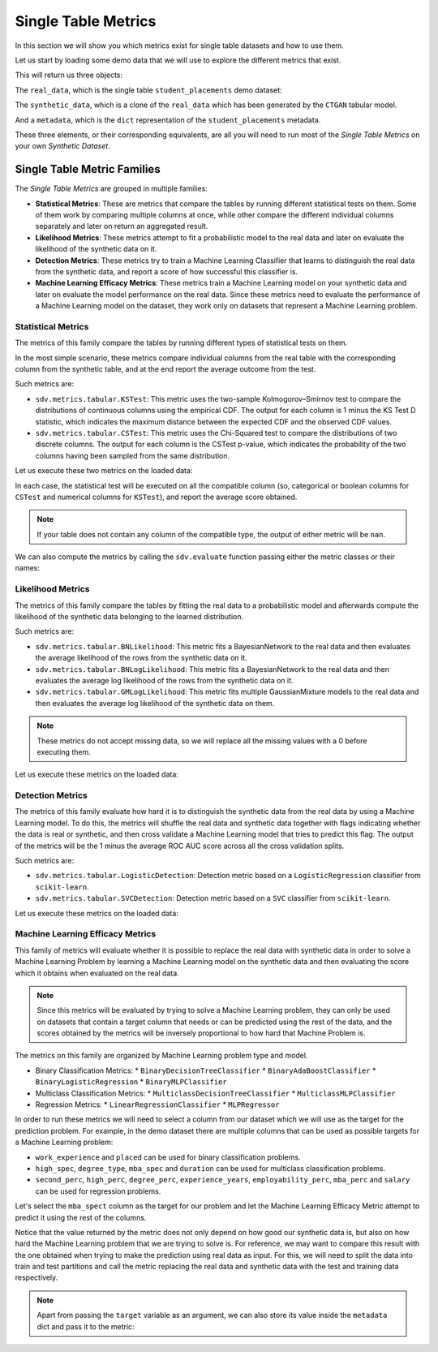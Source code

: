 .. _single_table_metrics:

Single Table Metrics
====================

In this section we will show you which metrics exist for single table datasets and
how to use them.

Let us start by loading some demo data that we will use to explore the different
metrics that exist.

.. ipython::
    :verbatim:

    In [1]: from sdv.metrics.demos import load_single_table_demo

    In [2]: real_data, synthetic_data, metadata = load_single_table_demo()


This will return us three objects:

The ``real_data``, which is the single table ``student_placements`` demo dataset:


.. ipython::
    :verbatim:

    In [3]: real_data
    Out[3]:
         student_id gender  second_perc  high_perc high_spec  degree_perc  ... mba_perc   salary  placed  start_date   end_date  duration
    0         17264      M        67.00      91.00  Commerce        58.00  ...    58.80  27000.0    True  2020-07-23 2020-10-12       3.0
    1         17265      M        79.33      78.33   Science        77.48  ...    66.28  20000.0    True  2020-01-11 2020-04-09       3.0
    2         17266      M        65.00      68.00      Arts        64.00  ...    57.80  25000.0    True  2020-01-26 2020-07-13       6.0
    3         17267      M        56.00      52.00   Science        52.00  ...    59.43      NaN   False         NaT        NaT       NaN
    4         17268      M        85.80      73.60  Commerce        73.30  ...    55.50  42500.0    True  2020-07-04 2020-09-27       3.0
    ..          ...    ...          ...        ...       ...          ...  ...      ...      ...     ...         ...        ...       ...
    210       17474      M        80.60      82.00  Commerce        77.60  ...    74.49  40000.0    True  2020-07-27 2020-10-20       3.0
    211       17475      M        58.00      60.00   Science        72.00  ...    53.62  27500.0    True  2020-01-23 2020-08-04       6.0
    212       17476      M        67.00      67.00  Commerce        73.00  ...    69.72  29500.0    True  2020-01-25 2020-08-05       6.0
    213       17477      F        74.00      66.00  Commerce        58.00  ...    60.23  20400.0    True  2020-01-19 2020-04-20       3.0
    214       17478      M        62.00      58.00   Science        53.00  ...    60.22      NaN   False         NaT        NaT       NaN
    .
    [215 rows x 17 columns]

The ``synthetic_data``, which is a clone of the ``real_data`` which has been generated
by the ``CTGAN`` tabular model.


.. ipython::
    :verbatim:

    In [4]: synthetic_data
    Out[4]:
         student_id gender  second_perc   high_perc high_spec  degree_perc  ...   mba_perc   salary  placed  start_date   end_date  duration
    0             0      F    41.361060   85.425072  Commerce    74.972674  ...  57.291083      NaN    True  2020-02-11 2020-08-02       3.0
    1             1      M    63.720169   99.059033  Commerce    62.769650  ...  79.068319      NaN   False         NaT        NaT       NaN
    2             2      M    58.473884   89.241528   Science    83.066328  ...  77.042950  26727.0    True  2020-02-13 2020-05-27       3.0
    3             3      F    77.232204  100.523788  Commerce    61.010445  ...  68.132991  22058.0    True  2020-09-24 2020-11-07       3.0
    4             4      F    54.067830  109.611537  Commerce    72.846753  ...  66.363138      NaN   False         NaT        NaT       NaN
    ..          ...    ...          ...         ...       ...          ...  ...        ...      ...     ...         ...        ...       ...
    210         210      M    58.981597   97.809826  Commerce    73.548889  ...  61.981631      NaN   False         NaT        NaT       NaN
    211         211      M    42.643139   75.259843  Commerce    72.478613  ...  55.746391      NaN   False         NaT        NaT       NaN
    212         212      M    58.202031  103.876132  Commerce    81.088376  ...  58.117902  28772.0    True  2020-01-23 2021-02-26       6.0
    213         213      M    53.939037   70.498207  Commerce    65.284175  ...  53.206451  25441.0    True  2020-06-13 2020-06-14       6.0
    214         214      M    35.696869  100.655357  Commerce    58.946189  ...  48.470545      NaN   False         NaT        NaT       NaN
    .
    [215 rows x 17 columns]


And a ``metadata``, which is the ``dict`` representation of the ``student_placements`` metadata.


.. ipython::
    :verbatim:

    In [5]: metadata
    Out[5]:
    {'fields': {'start_date': {'type': 'datetime', 'format': '%Y-%m-%d'},
      'end_date': {'type': 'datetime', 'format': '%Y-%m-%d'},
      'salary': {'type': 'numerical', 'subtype': 'integer'},
      'duration': {'type': 'categorical'},
      'student_id': {'type': 'id', 'subtype': 'integer'},
      'high_perc': {'type': 'numerical', 'subtype': 'float'},
      'high_spec': {'type': 'categorical'},
      'mba_spec': {'type': 'categorical'},
      'second_perc': {'type': 'numerical', 'subtype': 'float'},
      'gender': {'type': 'categorical'},
      'degree_perc': {'type': 'numerical', 'subtype': 'float'},
      'placed': {'type': 'boolean'},
      'experience_years': {'type': 'numerical', 'subtype': 'float'},
      'employability_perc': {'type': 'numerical', 'subtype': 'float'},
      'mba_perc': {'type': 'numerical', 'subtype': 'float'},
      'work_experience': {'type': 'boolean'},
      'degree_type': {'type': 'categorical'}},
     'constraints': [],
     'model_kwargs': {},
     'name': None,
     'primary_key': 'student_id',
     'sequence_index': None,
     'entity_columns': [],
     'context_columns': []}

These three elements, or their corresponding equivalents, are all you will need to
run most of the *Single Table Metrics* on your own *Synthetic Dataset*.

Single Table Metric Families
----------------------------

The *Single Table Metrics* are grouped in multiple families:

* **Statistical Metrics**: These are metrics that compare the tables by running different
  statistical tests on them. Some of them work by comparing multiple columns at once, while
  other compare the different individual columns separately and later on return an aggregated
  result.
* **Likelihood Metrics**: These metrics attempt to fit a probabilistic model to the
  real data and later on evaluate the likelihood of the synthetic data on it.
* **Detection Metrics**: These metrics try to train a Machine Learning Classifier that learns
  to distinguish the real data from the synthetic data, and report a score of how successful
  this classifier is.
* **Machine Learning Efficacy Metrics**: These metrics train a Machine Learning model on your
  synthetic data and later on evaluate the model performance on the real data. Since these
  metrics need to evaluate the performance of a Machine Learning model on the dataset, they
  work only on datasets that represent a Machine Learning problem.

Statistical Metrics
~~~~~~~~~~~~~~~~~~~

The metrics of this family compare the tables by running different types of statistical tests
on them.

In the most simple scenario, these metrics compare individual columns from the real table
with the corresponding column from the synthetic table, and at the end report the average
outcome from the test.

Such metrics are:

* ``sdv.metrics.tabular.KSTest``: This metric uses the two-sample Kolmogorov–Smirnov test
  to compare the distributions of continuous columns using the empirical CDF.
  The output for each column is 1 minus the KS Test D statistic, which indicates the maximum
  distance between the expected CDF and the observed CDF values.
* ``sdv.metrics.tabular.CSTest``: This metric uses the Chi-Squared test to compare the
  distributions of two discrete columns. The output for each column is the CSTest p-value,
  which indicates the probability of the two columns having been sampled from the same
  distribution.

Let us execute these two metrics on the loaded data:

.. ipython::
    :verbatim:

    In [6]: from sdv.metrics.tabular import CSTest, KSTest

    In [7]: CSTest.compute(real_data, synthetic_data)
    Out[7]: 0.8078084931103922

    In [8]: KSTest.compute(real_data, synthetic_data)
    Out[8]: 0.6372093023255814

In each case, the statistical test will be executed on all the compatible column (so, categorical
or boolean columns for ``CSTest`` and numerical columns for ``KSTest``), and report the average
score obtained.

.. note:: If your table does not contain any column of the compatible type, the output of
   either metric will be ``nan``.

We can also compute the metrics by calling the ``sdv.evaluate`` function passing either the
metric classes or their names:

.. ipython::
    :verbatim:

    In [9]: from sdv.evaluation import evaluate

    In [10]: evaluate(synthetic_data, real_data, metrics=['CSTest', 'KSTest'], aggregate=False)
    Out[10]:
       metric                                     name     score  min_value  max_value      goal
    0  CSTest                              Chi-Squared  0.807808        0.0        1.0  MAXIMIZE
    1  KSTest  Inverted Kolmogorov-Smirnov D statistic  0.637209        0.0        1.0  MAXIMIZE


Likelihood Metrics
~~~~~~~~~~~~~~~~~~

The metrics of this family compare the tables by fitting the real data to a probabilistic
model and afterwards compute the likelihood of the synthetic data belonging to the learned
distribution.

Such metrics are:

* ``sdv.metrics.tabular.BNLikelihood``: This metric fits a BayesianNetwork to the real
  data and then evaluates the average likelihood of the rows from the synthetic data on it.
* ``sdv.metrics.tabular.BNLogLikelihood``: This metric fits a BayesianNetwork to the real
  data and then evaluates the average log likelihood of the rows from the synthetic data on it.
* ``sdv.metrics.tabular.GMLogLikelihood``: This metric fits multiple GaussianMixture models to
  the real data and then evaluates the average log likelihood of the synthetic data on them.

.. note:: These metrics do not accept missing data, so we will replace all the missing
   values with a 0 before executing them.

Let us execute these metrics on the loaded data:

.. ipython::
    :verbatim:

    In [11]: from sdv.metrics.tabular import BNLikelihood, BNLogLikelihood, GMLogLikelihood

    In [12]: BNLikelihood.compute(real_data.fillna(0), synthetic_data.fillna(0))
    Out[12]: 0.004311090583670755

    In [13]: BNLogLikelihood.compute(real_data.fillna(0), synthetic_data.fillna(0))
    Out[13]: -14.62132601319649

    In [14]: GMLogLikelihood.compute(real_data.fillna(0), synthetic_data.fillna(0))
    Out[14]: -35024.711762921426

Detection Metrics
~~~~~~~~~~~~~~~~~

The metrics of this family evaluate how hard it is to distinguish the synthetic data from the
real data by using a Machine Learning model. To do this, the metrics will shuffle the real
data and synthetic data together with flags indicating whether the data is real or synthetic,
and then cross validate a Machine Learning model that tries to predict this flag.
The output of the metrics will be the 1 minus the average ROC AUC score across all the cross
validation splits.

Such metrics are:

* ``sdv.metrics.tabular.LogisticDetection``: Detection metric based on a ``LogisticRegression``
  classifier from ``scikit-learn``.
* ``sdv.metrics.tabular.SVCDetection``: Detection metric based on a ``SVC`` classifier from
  ``scikit-learn``.

Let us execute these metrics on the loaded data:

.. ipython::
    :verbatim:

    In [15]: from sdv.metrics.tabular import LogisticDetection, SVCDetection

    In [16]: LogisticDetection.compute(real_data, synthetic_data)
    Out[16]: 0.0

    In [17]: SVCDetection.compute(real_data, synthetic_data)
    Out[17]: 0.0009056395989102128

Machine Learning Efficacy Metrics
~~~~~~~~~~~~~~~~~~~~~~~~~~~~~~~~~

This family of metrics will evaluate whether it is possible to replace the real data with
synthetic data in order to solve a Machine Learning Problem by learning a Machine Learning
model on the synthetic data and then evaluating the score which it obtains when evaluated
on the real data.

.. note:: Since this metrics will be evaluated by trying to solve a Machine Learning problem,
  they can only be used on datasets that contain a target column that needs or can be predicted
  using the rest of the data, and the scores obtained by the metrics will be inversely
  proportional to how hard that Machine Problem is.

The metrics on this family are organized by Machine Learning problem type and model.

* Binary Classification Metrics:
  * ``BinaryDecisionTreeClassifier``
  * ``BinaryAdaBoostClassifier``
  * ``BinaryLogisticRegression``
  * ``BinaryMLPClassifier``
* Multiclass Classification Metrics:
  * ``MulticlassDecisionTreeClassifier``
  * ``MulticlassMLPClassifier``
* Regression Metrics:
  * ``LinearRegressionClassifier``
  * ``MLPRegressor``

In order to run these metrics we will need to select a column from our dataset which we will
use as the target for the prediction problem. For example, in the demo dataset there are multiple
columns that can be used as possible targets for a Machine Learning problem:

* ``work_experience`` and ``placed`` can be used for binary classification problems.
* ``high_spec``, ``degree_type``, ``mba_spec`` and ``duration`` can be used for multiclass
  classification problems.
* ``second_perc``, ``high_perc``, ``degree_perc``, ``experience_years``, ``employability_perc``,
  ``mba_perc`` and ``salary`` can be used for regression problems.

Let's select the ``mba_spect`` column as the target for our problem and let the Machine Learning
Efficacy Metric attempt to predict it using the rest of the columns.

.. ipython::
    :verbatim:

    In [18]: from sdv.metrics.tabular import MulticlassDecisionTreeClassifier

    In [19]: MulticlassDecisionTreeClassifier.compute(real_data, synthetic_data, target='mba_spec')
    Out[19]: 0.5581012959477294

Notice that the value returned by the metric does not only depend on how good our synthetic data
is, but also on how hard the Machine Learning problem that we are trying to solve is. For reference,
we may want to compare this result with the one obtained when trying to make the prediction
using real data as input. For this, we will need to split the data into train and test partitions
and call the metric replacing the real data and synthetic data with the test and training data
respectively.

.. ipython::
    :verbatim:

    In [20]: train = real_data.sample(int(len(real_data) * 0.75))

    In [21]: test = real_data[~real_data.index.isin(train.index)]

    In [22]: MulticlassDecisionTreeClassifier.compute(test, train, target='mba_spec')
    Out[22]: 0.5703908682116914

.. note:: Apart from passing the ``target`` variable as an argument, we can also store its
   value inside the ``metadata`` dict and pass it to the metric:

   .. ipython::
       :verbatim:

       In [23]: metadata['target'] = 'mba_spec'

       In [24]: MulticlassDecisionTreeClassifier.compute(real_data, synthetic_data, metadata)
       Out[24]: 0.5767075571709829
